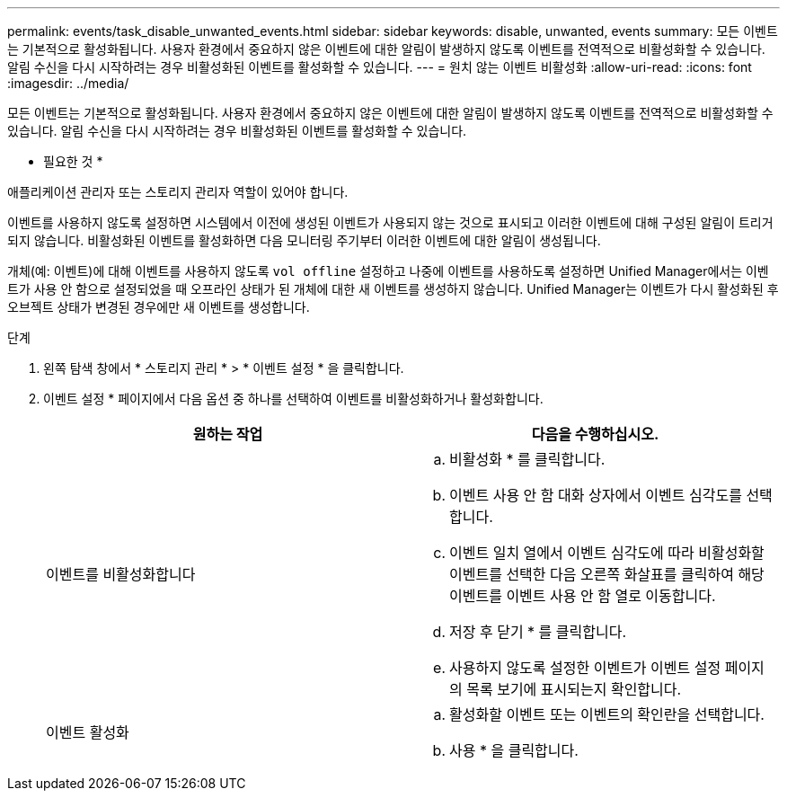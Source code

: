 ---
permalink: events/task_disable_unwanted_events.html 
sidebar: sidebar 
keywords: disable, unwanted, events 
summary: 모든 이벤트는 기본적으로 활성화됩니다. 사용자 환경에서 중요하지 않은 이벤트에 대한 알림이 발생하지 않도록 이벤트를 전역적으로 비활성화할 수 있습니다. 알림 수신을 다시 시작하려는 경우 비활성화된 이벤트를 활성화할 수 있습니다. 
---
= 원치 않는 이벤트 비활성화
:allow-uri-read: 
:icons: font
:imagesdir: ../media/


[role="lead"]
모든 이벤트는 기본적으로 활성화됩니다. 사용자 환경에서 중요하지 않은 이벤트에 대한 알림이 발생하지 않도록 이벤트를 전역적으로 비활성화할 수 있습니다. 알림 수신을 다시 시작하려는 경우 비활성화된 이벤트를 활성화할 수 있습니다.

* 필요한 것 *

애플리케이션 관리자 또는 스토리지 관리자 역할이 있어야 합니다.

이벤트를 사용하지 않도록 설정하면 시스템에서 이전에 생성된 이벤트가 사용되지 않는 것으로 표시되고 이러한 이벤트에 대해 구성된 알림이 트리거되지 않습니다. 비활성화된 이벤트를 활성화하면 다음 모니터링 주기부터 이러한 이벤트에 대한 알림이 생성됩니다.

개체(예: 이벤트)에 대해 이벤트를 사용하지 않도록 `vol offline` 설정하고 나중에 이벤트를 사용하도록 설정하면 Unified Manager에서는 이벤트가 사용 안 함으로 설정되었을 때 오프라인 상태가 된 개체에 대한 새 이벤트를 생성하지 않습니다. Unified Manager는 이벤트가 다시 활성화된 후 오브젝트 상태가 변경된 경우에만 새 이벤트를 생성합니다.

.단계
. 왼쪽 탐색 창에서 * 스토리지 관리 * > * 이벤트 설정 * 을 클릭합니다.
. 이벤트 설정 * 페이지에서 다음 옵션 중 하나를 선택하여 이벤트를 비활성화하거나 활성화합니다.
+
|===
| 원하는 작업 | 다음을 수행하십시오. 


 a| 
이벤트를 비활성화합니다
 a| 
.. 비활성화 * 를 클릭합니다.
.. 이벤트 사용 안 함 대화 상자에서 이벤트 심각도를 선택합니다.
.. 이벤트 일치 열에서 이벤트 심각도에 따라 비활성화할 이벤트를 선택한 다음 오른쪽 화살표를 클릭하여 해당 이벤트를 이벤트 사용 안 함 열로 이동합니다.
.. 저장 후 닫기 * 를 클릭합니다.
.. 사용하지 않도록 설정한 이벤트가 이벤트 설정 페이지의 목록 보기에 표시되는지 확인합니다.




 a| 
이벤트 활성화
 a| 
.. 활성화할 이벤트 또는 이벤트의 확인란을 선택합니다.
.. 사용 * 을 클릭합니다.


|===

